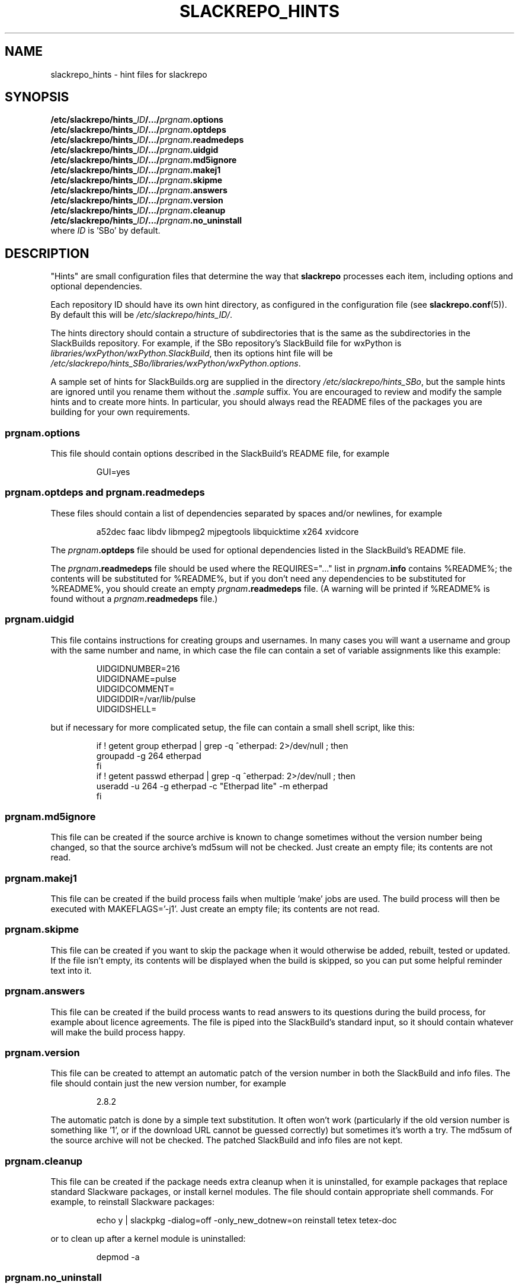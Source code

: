 .\" Copyright 2014 David Spencer, Baildon, West Yorkshire, U.K.
.\" All rights reserved.  For licence details, see the file 'LICENCE'.
.
.TH SLACKREPO_HINTS 5 "2014-04-01" slackrepo-0.1.0
.
.
.
.SH NAME
slackrepo_hints \- hint files for slackrepo
.
.
.
.SH SYNOPSIS
.BI /etc/slackrepo/hints_ ID /.../ prgnam .options
.br
.BI /etc/slackrepo/hints_ ID /.../ prgnam .optdeps
.br
.BI /etc/slackrepo/hints_ ID /.../ prgnam .readmedeps
.br
.BI /etc/slackrepo/hints_ ID /.../ prgnam .uidgid
.br
.BI /etc/slackrepo/hints_ ID /.../ prgnam .md5ignore
.br
.BI /etc/slackrepo/hints_ ID /.../ prgnam .makej1
.br
.BI /etc/slackrepo/hints_ ID /.../ prgnam .skipme
.br
.BI /etc/slackrepo/hints_ ID /.../ prgnam .answers
.br
.BI /etc/slackrepo/hints_ ID /.../ prgnam .version
.br
.BI /etc/slackrepo/hints_ ID /.../ prgnam .cleanup
.br
.BI /etc/slackrepo/hints_ ID /.../ prgnam .no_uninstall
.br
where
.I ID
is 'SBo' by default.
.
.
.
.SH DESCRIPTION
.
\(dqHints\(dq are small configuration files that determine the way that
.B slackrepo
processes each item, including options and optional dependencies.
.P
Each repository ID should have its own hint directory, as configured in
the configuration file (see
.BR slackrepo.conf (5)).
By default this will be
.IR /etc/slackrepo/hints_ID/ .
.P
The hints directory should contain a structure of subdirectories that is the
same as the subdirectories in the SlackBuilds repository.
For example, if the SBo repository's SlackBuild file for wxPython is
.IR libraries/wxPython/wxPython.SlackBuild ,
then its options hint file will be
.IR /etc/slackrepo/hints_SBo/libraries/wxPython/wxPython.options .
.P
A sample set of hints for SlackBuilds.org are supplied in the directory
.IR /etc/slackrepo/hints_SBo ,
but the sample hints are ignored until you rename them without the
.I .sample
suffix. You are encouraged to review and modify the sample hints and to create
more hints. In particular, you should always read the README files of the
packages you are building for your own requirements.
.
.
.SS prgnam.options
.P
This file should contain options described in the SlackBuild's
README file, for example
.P
.RS
.EX
GUI=yes
.EE
.RE
.
.
.SS prgnam.optdeps and prgnam.readmedeps
.P
These files should contain a list of dependencies separated by spaces
and/or newlines, for example
.P
.RS
.EX
a52dec faac libdv libmpeg2 mjpegtools libquicktime x264 xvidcore
.EE
.RE
.P
The
.IB prgnam .optdeps
file should be used for optional dependencies
listed in the SlackBuild's README file.
.P
The
.IB prgnam .readmedeps
file should be used where the REQUIRES=\(dq...\(dq list in
.IB prgnam .info
contains %README%; the contents will be substituted for %README%, but if you don't
need any dependencies to be substituted for %README%, you should create
an empty
.IB prgnam .readmedeps
file. (A warning will be printed if %README% is found without a
.IB prgnam .readmedeps
file.)
.
.
.SS prgnam.uidgid
.P
This file contains instructions for creating groups and usernames.
In many cases you will want a username and group with the same number
and name, in which case the file can contain a set of variable assignments
like this example:
.P
.RS
.EX
UIDGIDNUMBER=216
UIDGIDNAME=pulse
UIDGIDCOMMENT=
UIDGIDDIR=/var/lib/pulse
UIDGIDSHELL=
.EE
.RE
.P
but if necessary for more complicated setup,
the file can contain a small shell script, like this:
.P
.RS
.EX
if ! getent group etherpad | grep -q ^etherpad: 2>/dev/null ; then
  groupadd -g 264 etherpad
fi
if ! getent passwd etherpad | grep -q ^etherpad: 2>/dev/null ; then
  useradd -u 264 -g etherpad -c \(dqEtherpad lite\(dq -m etherpad
fi
.fi
.EE
.RE
.
.
.SS prgnam.md5ignore
.P
This file can be created if the source archive is known to change
sometimes without the version number being changed, so that the source
archive's md5sum will not be checked. Just create an empty file; its
contents are not read.
.
.
.SS prgnam.makej1
.P
This file can be created if the build process fails when multiple 'make'
jobs are used. The build process will then be executed with MAKEFLAGS='-j1'.
Just create an empty file; its contents are not read.
.
.
.SS prgnam.skipme
.P
This file can be created if you want to skip the package when it would
otherwise be added, rebuilt, tested or updated. If the file isn't empty,
its contents will be displayed when the build is skipped, so you can put some
helpful reminder text into it.
.
.
.SS prgnam.answers
.P
This file can be created if the build process wants to read answers
to its questions during the build process, for example about licence agreements.
The file is piped into the SlackBuild's standard input, so it should
contain whatever will make the build process happy.
.
.
.SS prgnam.version
.P
This file can be created to attempt an automatic patch of the version
number in both the SlackBuild and info files. The file should contain
just the new version number, for example
.P
.RS
.EX
2.8.2
.EE
.RE
.P
The automatic patch is done by a simple text substitution. It often won't
work (particularly if the old version number is something like '1', or if
the download URL cannot be guessed correctly) but sometimes it's worth a try.
The md5sum of the source archive will not be checked. The patched SlackBuild
and info files are not kept.
.
.
.SS prgnam.cleanup
.P
This file can be created if the package needs extra cleanup when it
is uninstalled, for example packages that replace standard Slackware packages,
or install kernel modules. The file should contain appropriate shell
commands. For example, to reinstall Slackware packages:
.P
.RS
.EX
echo y | slackpkg -dialog=off -only_new_dotnew=on reinstall tetex tetex-doc
.EE
.RE
.P
or to clean up after a kernel module is uninstalled:
.P
.RS
.EX
depmod -a
.EE
.RE
.
.
.SS prgnam.no_uninstall
.P
After slackrepo builds or tests a package, it uninstalls the package and
all its dependencies, and it aggressively removes files from
.I /etc
that
Slackware's own tools would normally leave in place. This will cause
serious damage if you attempt to rebuild a package that is already
installed and in active use (for example, if you use
.B slackrepo
to rebuild
.BR slackrepo ,
or if you rebuild
.B nvidia-driver
on a system that uses
.BR nvidia-driver ).
You can avoid this by creating a
.IB prgnam .no_uninstall
file, and then the package will not be uninstalled. Just create an
empty file; its contents are not read.
.
.
.
.SH SEE ALSO
.
.BR slackrepo (8),
.BR slackrepo.conf (5),
.BR installpkg (8),
.BR upgradepkg (8),
.BR removepkg (8),
.BR pkgtool (8),
.BR slackpkg (8).
.
.
